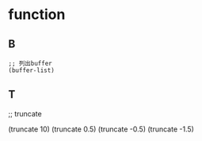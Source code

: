 * function

** B

#+BEGIN_SRC elisp
;; 列出buffer
(buffer-list)
#+END_SRC

** T
;; truncate

(truncate 10)
(truncate 0.5)
(truncate -0.5)
(truncate -1.5)
